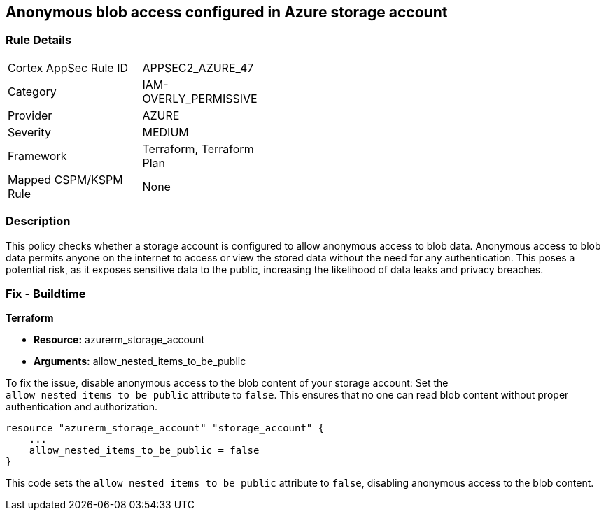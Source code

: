 == Anonymous blob access configured in Azure storage account

=== Rule Details

[width=45%]
|===
|Cortex AppSec Rule ID |APPSEC2_AZURE_47
|Category |IAM-OVERLY_PERMISSIVE
|Provider |AZURE
|Severity |MEDIUM
|Framework |Terraform, Terraform Plan
|Mapped CSPM/KSPM Rule |None
|===


=== Description

This policy checks whether a storage account is configured to allow anonymous access to blob data. Anonymous access to blob data permits anyone on the internet to access or view the stored data without the need for any authentication. This poses a potential risk, as it exposes sensitive data to the public, increasing the likelihood of data leaks and privacy breaches.

=== Fix - Buildtime

*Terraform*

* *Resource:* azurerm_storage_account
* *Arguments:* allow_nested_items_to_be_public

To fix the issue, disable anonymous access to the blob content of your storage account: Set the `allow_nested_items_to_be_public` attribute to `false`. This ensures that no one can read blob content without proper authentication and authorization.


[source,go]
----
resource "azurerm_storage_account" "storage_account" {
    ...
    allow_nested_items_to_be_public = false
}
----

This code sets the `allow_nested_items_to_be_public` attribute to `false`, disabling anonymous access to the blob content.